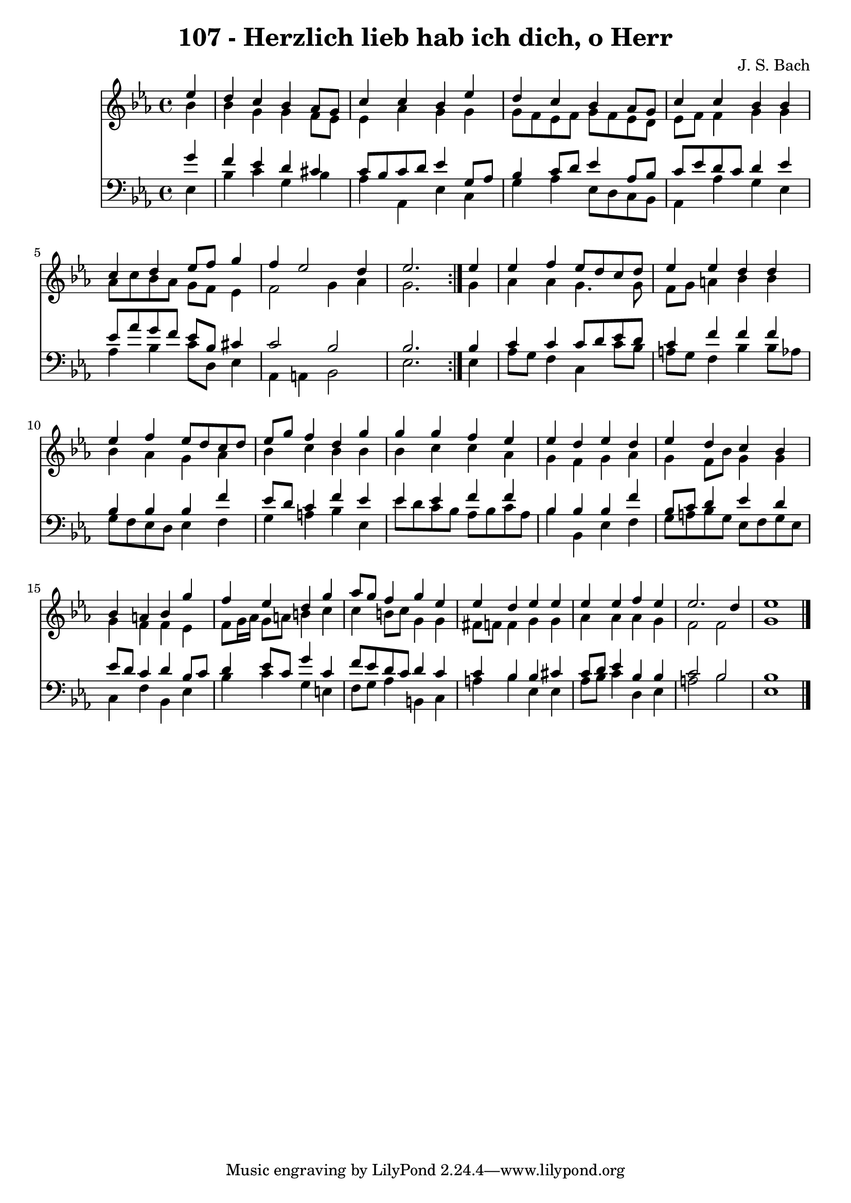 \version "2.10.33"

\header {
  title = "107 - Herzlich lieb hab ich dich, o Herr"
  composer = "J. S. Bach"
}


global = {
  \time 4/4
  \key ees \major
}


soprano = \relative c'' {
  \repeat volta 2 {
    \partial 4 ees4 
    d4 c4 bes4 aes8 g8 
    c4 c4 bes4 ees4 
    d4 c4 bes4 aes8 g8 
    c4 c4 bes4 bes4 
    c4 d4 ees8 f8 g4     %5
    f4 ees2 d4 
    ees2. } ees4 
  ees4 f4 ees8 d8 c8 d8 
  ees4 ees4 d4 d4 
  ees4 f4 ees8 d8 c8 d8   %10
  ees8 g8 f4 d4 g4 
  g4 g4 f4 ees4 
  ees4 d4 ees4 d4 
  ees4 d4 c4 bes4 
  bes4 a4 bes4 g'4   %15
  f4 ees4 d4 g4 
  aes8 g8 f4 g4 ees4 
  ees4 d4 ees4 ees4 
  ees4 ees4 f4 ees4 
  ees2. d4   %20
  ees1 
  
}

alto = \relative c'' {
  \repeat volta 2 {
    \partial 4 bes4 
    bes4 g4 g4 f8 ees8 
    ees4 aes4 g4 g4 
    g8 f8 ees8 f8 g8 f8 ees8 d8 
    ees8 f8 f4 g4 g4 
    aes8 c8 bes8 aes8 g8 f8 ees4     %5
    f2 g4 aes4 
    g2. } g4 
  aes4 aes4 g4. g8 
  f8 g8 a4 bes4 bes4 
  bes4 aes4 g4 aes4   %10
  bes4 c4 bes4 bes4 
  bes4 c4 c4 aes4 
  g4 f4 g4 aes4 
  g4 f8 bes8 g4 g4 
  g4 f4 f4 ees4   %15
  f8 g16 aes16 g8 a8 b4 c4 
  c4 b8 c8 g4 g4 
  fis8 f8 f4 g4 g4 
  aes4 aes4 aes4 g4 
  f2 f2   %20
  g1 
  
}

tenor = \relative c'' {
  \repeat volta 2 {
    \partial 4 g4 
    f4 ees4 d4 cis4 
    c8 bes8 c8 d8 ees4 g,8 aes8 
    bes4 c8 d8 ees4 aes,8 bes8 
    c8 ees8 d8 c8 d4 ees4 
    ees8 aes8 g8 f8 ees8 bes8 cis4     %5
    c2 bes2 
    bes2. } bes4 
  c4 c4 c8 d8 ees8 d8 
  c4 f4 f4 f4 
  bes,4 bes4 bes4 f'4   %10
  ees8 d8 c4 f4 ees4 
  ees4 ees4 f4 f4 
  bes,4 bes4 bes4 f'4 
  bes,8 c8 d4 ees4 d4 
  ees8 d8 c4 d4 bes8 c8   %15
  d4 ees8 c8 g'4 c,4 
  f8 ees8 d8 c8 d4 c4 
  c4 bes4 bes4 cis4 
  c8 d8 ees4 bes4 bes4 
  c2 bes2   %20
  bes1 
  
}

baixo = \relative c {
  \repeat volta 2 {
    \partial 4 ees4 
    bes'4 c4 g4 bes4 
    aes4 aes,4 ees'4 c4 
    g'4 aes4 ees8 d8 c8 bes8 
    aes4 aes'4 g4 ees4 
    aes4 bes4 c8 d,8 ees4     %5
    aes,4 a4 bes2 
    ees2. } ees4 
  aes8 g8 f4 c4 c'8 bes8 
  a8 g8 f4 bes4 bes8 aes8 
  g8 f8 ees8 d8 ees4 f4   %10
  g4 a4 bes4 ees,4 
  ees'8 d8 c8 bes8 aes8 bes8 c8 aes8 
  bes4 bes,4 ees4 f4 
  g8 a8 bes8 g8 ees8 f8 g8 ees8 
  c4 f4 bes,4 ees4   %15
  bes'4 c4 g4 e4 
  f8 g8 aes4 b,4 c4 
  a'4 bes4 ees,4 ees4 
  aes8 bes8 c4 d,4 ees4 
  a2 bes2   %20
  ees,1 
  
}

\score {
  <<
    \new Staff {
      <<
        \global
        \new Voice = "1" { \voiceOne \soprano }
        \new Voice = "2" { \voiceTwo \alto }
      >>
    }
    \new Staff {
      <<
        \global
        \clef "bass"
        \new Voice = "1" {\voiceOne \tenor }
        \new Voice = "2" { \voiceTwo \baixo \bar "|."}
      >>
    }
  >>
}